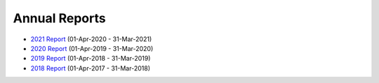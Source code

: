 Annual Reports
==============

- `2021 Report`_ (01-Apr-2020 - 31-Mar-2021)
- `2020 Report`_ (01-Apr-2019 - 31-Mar-2020)
- `2019 Report`_ (01-Apr-2018 - 31-Mar-2019)
- `2018 Report`_ (01-Apr-2017 - 31-Mar-2018)

.. _2021 Report: https://github.com/UKPythonAssociation/trustees-annual-report/releases/download/2021/2021.pdf
.. _2020 Report: https://github.com/UKPythonAssociation/trustees-annual-report/releases/download/2020/UKPA_Trustees_Annual_Report_2020.pdf
.. _2019 Report: https://github.com/UKPythonAssociation/trustees-annual-report/releases/download/2019/UKPA_Trustees_Annual_Report_2019.pdf
.. _2018 Report: https://github.com/UKPythonAssociation/trustees-annual-report/releases/download/2018/UKPA_Trustees_Annual_Report_2018.pdf
